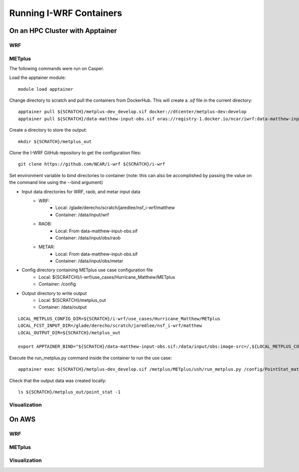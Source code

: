 ************************
Running I-WRF Containers
************************

On an HPC Cluster with Apptainer
================================

WRF
---

METplus
-------

The following commands were run on Casper.

Load the apptainer module::

   module load apptainer

Change directory to scratch and pull the containers from DockerHub.
This will create a `.sif` file in the current directory::

   apptainer pull ${SCRATCH}/metplus-dev_develop.sif docker://dtcenter/metplus-dev:develop
   apptainer pull ${SCRATCH}/data-matthew-input-obs.sif oras://registry-1.docker.io/ncar/iwrf:data-matthew-input-obs

Create a directory to store the output::

   mkdir ${SCRATCH}/metplus_out

Clone the I-WRF GitHub repository to get the configuration files::

   git clone https://github.com/NCAR/i-wrf ${SCRATCH}/i-wrf

Set environment variable to bind directories to container
(note: this can also be accomplished by passing the value on the command line
using the --bind argument)

* Input data directories for WRF, raob, and metar input data
   * WRF:
      * Local: /glade/derecho/scratch/jaredlee/nsf_i-wrf/matthew
      * Container: /data/input/wrf
   * RAOB:
      * Local: From data-matthew-input-obs.sif
      * Container: /data/input/obs/raob
   * METAR:
      * Local: From data-matthew-input-obs.sif
      * Container: /data/input/obs/metar
* Config directory containing METplus use case configuration file
   * Local: ${SCRATCH}/i-wrf/use_cases/Hurricane_Matthew/METplus
   * Container: /config
* Output directory to write output
   * Local: ${SCRATCH}/metplus_out
   * Container: /data/output

::

   LOCAL_METPLUS_CONFIG_DIR=${SCRATCH}/i-wrf/use_cases/Hurricane_Matthew/METplus
   LOCAL_FCST_INPUT_DIR=/glade/derecho/scratch/jaredlee/nsf_i-wrf/matthew
   LOCAL_OUTPUT_DIR=${SCRATCH}/metplus_out

   export APPTAINER_BIND="${SCRATCH}/data-matthew-input-obs.sif:/data/input/obs:image-src=/,${LOCAL_METPLUS_CONFIG_DIR}:/config,${LOCAL_FCST_INPUT_DIR}:/data/input/wrf,${LOCAL_OUTPUT_DIR}:/data/output"

Execute the run_metplus.py command inside the container to run the use case::

   apptainer exec ${SCRATCH}/metplus-dev_develop.sif /metplus/METplus/ush/run_metplus.py /config/PointStat_matthew.conf

Check that the output data was created locally::

   ls ${SCRATCH}/metplus_out/point_stat -1


Visualization
-------------

On AWS
======

WRF
---

METplus
-------

Visualization
-------------
